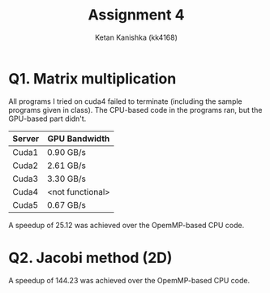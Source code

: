 #+TITLE: Assignment 4
#+AUTHOR: Ketan Kanishka (kk4168)

* Q1. Matrix multiplication

All programs I tried on cuda4 failed to terminate (including the sample programs given in class).
The CPU-based code in the programs ran, but the GPU-based part didn't.

| Server | GPU Bandwidth    |
|--------+------------------|
| Cuda1  | 0.90 GB/s        |
| Cuda2  | 2.61 GB/s        |
| Cuda3  | 3.30 GB/s        |
| Cuda4  | <not functional> |
| Cuda5  | 0.67 GB/s        |

A speedup of 25.12 was achieved over the OpemMP-based CPU code.

* Q2. Jacobi method (2D)
A speedup of 144.23 was achieved over the OpemMP-based CPU code.
